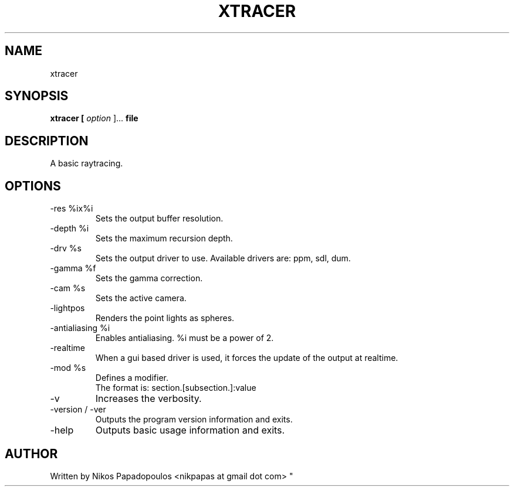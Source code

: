 .TH XTRACER 1 "December 2010" UNIX "User Manuals"
.SH NAME 
xtracer
.SH SYNOPSIS
.B xtracer [
.I option
]... 
.B file
.SH DESCRIPTION
A basic raytracing.
.SH OPTIONS
.IP "-res %ix%i"
Sets the output buffer resolution.
.IP "-depth %i"
Sets the maximum recursion depth.
.IP "-drv %s"
Sets the output driver to use. Available drivers are: ppm, sdl, dum.
.IP	"-gamma %f"
Sets the gamma correction.
.IP "-cam %s"
Sets the active camera.
.IP "-lightpos"
Renders the point lights as spheres.
.IP "-antialiasing %i"
Enables antialiasing. %i must be a power of 2.
.IP "-realtime"
When a gui based driver is used, it forces the update of the output at realtime.
.IP "-mod %s"
Defines a modifier.
.br
The format is: section.[subsection.]:value
.IP "-v"
Increases the verbosity.
.IP "-version / -ver"
Outputs the program version information and exits.
.IP "-help"
Outputs basic usage information and exits.
.SH AUTHOR
."BR bar (1)
Written by Nikos Papadopoulos <nikpapas at gmail dot com>
"
